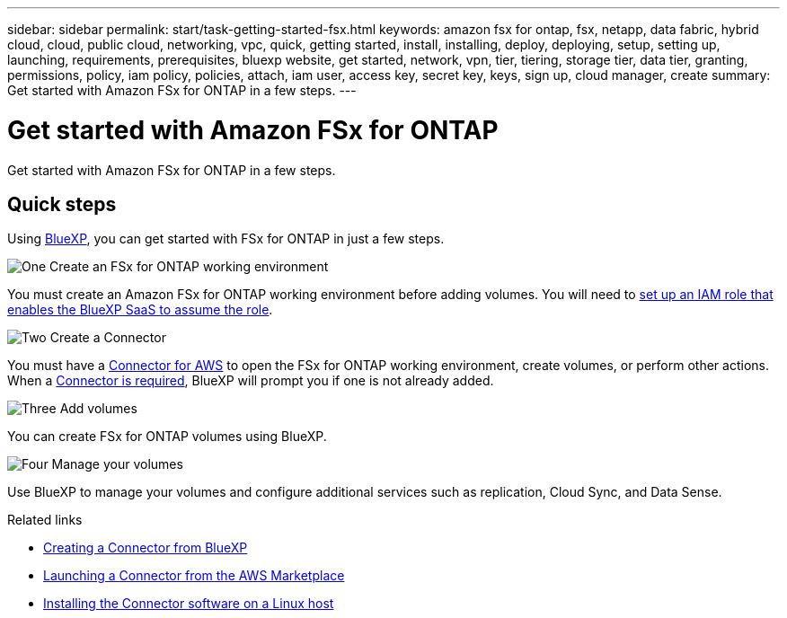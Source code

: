 ---
sidebar: sidebar
permalink: start/task-getting-started-fsx.html
keywords: amazon fsx for ontap, fsx, netapp, data fabric, hybrid cloud, cloud, public cloud, networking, vpc, quick, getting started, install, installing, deploy, deploying, setup, setting up, launching, requirements, prerequisites, bluexp website, get started, network, vpn, tier, tiering, storage tier, data tier, granting, permissions, policy, iam policy, policies, attach, iam user, access key, secret key, keys, sign up, cloud manager, create
summary: Get started with Amazon FSx for ONTAP in a few steps.
---

= Get started with Amazon FSx for ONTAP
:hardbreaks:
:nofooter:
:icons: font
:linkattrs:
:imagesdir: ../media/

[.lead]
Get started with Amazon FSx for ONTAP in a few steps.

== Quick steps

Using link:https://docs.netapp.com/us-en/cloud-manager-family/[BlueXP^], you can get started with FSx for ONTAP in just a few steps.

.image:https://raw.githubusercontent.com/NetAppDocs/common/main/media/number-1.png[One] Create an FSx for ONTAP working environment

[role="quick-margin-para"]
You must create an Amazon FSx for ONTAP working environment before adding volumes. You will need to link:../requirements/task-setting-up-permissions-fsx.html[set up an IAM role that enables the BlueXP SaaS to assume the role].

.image:https://raw.githubusercontent.com/NetAppDocs/common/main/media/number-2.png[Two] Create a Connector

[role="quick-margin-para"]
You must have a https://docs.netapp.com/us-en/cloud-manager-setup-admin/task-creating-connectors-aws.html[Connector for AWS^] to open the FSx for ONTAP working environment, create volumes, or perform other actions. When a link:https://docs.netapp.com/us-en/cloud-manager-setup-admin/concept-connectors.html#when-a-connector-is-required[Connector is required^], BlueXP will prompt you if one is not already added. 

.image:https://raw.githubusercontent.com/NetAppDocs/common/main/media/number-3.png[Three] Add volumes

[role="quick-margin-para"]
You can create FSx for ONTAP volumes using BlueXP.

.image:https://raw.githubusercontent.com/NetAppDocs/common/main/media/number-4.png[Four] Manage your volumes

[role="quick-margin-para"]
Use BlueXP to manage your volumes and configure additional services such as replication, Cloud Sync, and Data Sense.

.Related links

* https://docs.netapp.com/us-en/cloud-manager-setup-admin/task-creating-connectors-aws.html[Creating a Connector from BlueXP^]
* https://docs.netapp.com/us-en/cloud-manager-setup-admin/task-launching-aws-mktp.html[Launching a Connector from the AWS Marketplace^]
* https://docs.netapp.com/us-en/cloud-manager-setup-admin/task-installing-linux.html[Installing the Connector software on a Linux host^]
